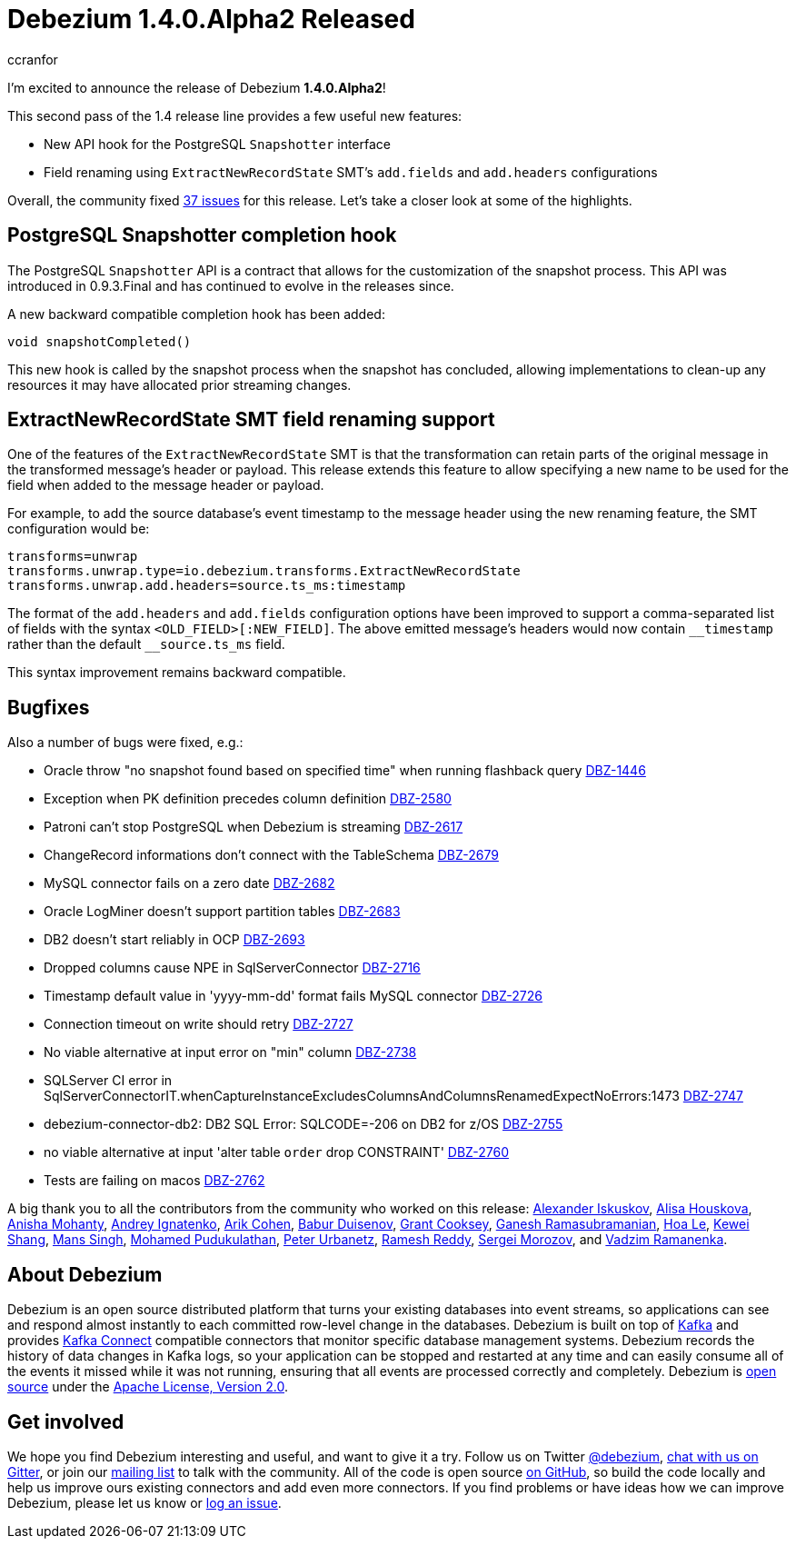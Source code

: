 = Debezium 1.4.0.Alpha2 Released
ccranfor
:awestruct-tags: [ releases, mysql, postgres, mongodb, sqlserver, cassandra, db2, oracle, vitess ]
:awestruct-layout: blog-post

I'm excited to announce the release of Debezium *1.4.0.Alpha2*!

This second pass of the 1.4 release line provides a few useful new features:

* New API hook for the PostgreSQL `Snapshotter` interface
* Field renaming using `ExtractNewRecordState` SMT's `add.fields` and `add.headers` configurations

Overall, the community fixed https://issues.redhat.com/issues/?jql=project%20%3D%20DBZ%20AND%20fixVersion%20%3D%201.4.0.Alpha2%20ORDER%20BY%20issuetype%20DESC[37 issues] for this release.
Let's take a closer look at some of the highlights.

== PostgreSQL Snapshotter completion hook

The PostgreSQL `Snapshotter` API is a contract that allows for the customization of the snapshot process.
This API was introduced in 0.9.3.Final and has continued to evolve in the releases since.

A new backward compatible completion hook has been added:
```
void snapshotCompleted()
```
This new hook is called by the snapshot process when the snapshot has concluded,
allowing implementations to clean-up any resources it may have allocated prior streaming changes.

== ExtractNewRecordState SMT field renaming support

One of the features of the `ExtractNewRecordState` SMT is that the transformation can retain parts of the original message in the transformed message's header or payload.
This release extends this feature to allow specifying a new name to be used for the field when added to the message header or payload.

For example, to add the source database's event timestamp to the message header using the new renaming feature, the SMT configuration would be:

```
transforms=unwrap
transforms.unwrap.type=io.debezium.transforms.ExtractNewRecordState
transforms.unwrap.add.headers=source.ts_ms:timestamp
```

The format of the `add.headers` and `add.fields` configuration options have been improved to support a comma-separated list of fields with the syntax `<OLD_FIELD>[:NEW_FIELD]`.
The above emitted message's headers would now contain `pass:[__timestamp]` rather than the default `pass:[__source.ts_ms]` field.

This syntax improvement remains backward compatible.

== Bugfixes

Also a number of bugs were fixed, e.g.:

* Oracle throw "no snapshot found based on specified time" when running flashback query https://issues.jboss.org/browse/DBZ-1446[DBZ-1446]
* Exception when PK definition precedes column definition https://issues.jboss.org/browse/DBZ-2580[DBZ-2580]
* Patroni can't stop PostgreSQL when Debezium is streaming https://issues.jboss.org/browse/DBZ-2617[DBZ-2617]
* ChangeRecord informations don't connect with the TableSchema https://issues.jboss.org/browse/DBZ-2679[DBZ-2679]
* MySQL connector fails on a zero date https://issues.jboss.org/browse/DBZ-2682[DBZ-2682]
* Oracle LogMiner doesn't support partition tables https://issues.jboss.org/browse/DBZ-2683[DBZ-2683]
* DB2 doesn't start reliably in OCP  https://issues.jboss.org/browse/DBZ-2693[DBZ-2693]
* Dropped columns cause NPE in SqlServerConnector https://issues.jboss.org/browse/DBZ-2716[DBZ-2716]
* Timestamp default value in 'yyyy-mm-dd' format fails MySQL connector https://issues.jboss.org/browse/DBZ-2726[DBZ-2726]
* Connection timeout on write should retry https://issues.jboss.org/browse/DBZ-2727[DBZ-2727]
* No viable alternative at input error on "min" column https://issues.jboss.org/browse/DBZ-2738[DBZ-2738]
* SQLServer CI error in SqlServerConnectorIT.whenCaptureInstanceExcludesColumnsAndColumnsRenamedExpectNoErrors:1473 https://issues.jboss.org/browse/DBZ-2747[DBZ-2747]
* debezium-connector-db2: DB2 SQL Error: SQLCODE=-206 on DB2 for z/OS https://issues.jboss.org/browse/DBZ-2755[DBZ-2755]
* no viable alternative at input 'alter table `order` drop CONSTRAINT' https://issues.jboss.org/browse/DBZ-2760[DBZ-2760]
* Tests are failing on macos https://issues.jboss.org/browse/DBZ-2762[DBZ-2762]

A big thank you to all the contributors from the community who worked on this release:
https://github.com/Iskuskov[Alexander Iskuskov],
https://github.com/alisator[Alisa Houskova],
https://github.com/ani-sha[Anisha Mohanty],
https://github.com/AndreyIg[Andrey Ignatenko],
https://github.com/creactiviti[Arik Cohen],
https://github.com/bduisenov[Babur Duisenov],
https://github.com/grantcooksey[Grant Cooksey],
https://github.com/rgannu[Ganesh Ramasubramanian],
https://github.com/vanhoale[Hoa Le],
https://github.com/keweishang[Kewei Shang],
https://github.com/mans2singh[Mans Singh],
https://github.com/hussain-k1[Mohamed Pudukulathan],
https://github.com/zrlurb[Peter Urbanetz],
https://github.com/rareddy[Ramesh Reddy],
https://github.com/morozov[Sergei Morozov], and
https://github.com/ramanenka[Vadzim Ramanenka].

== About Debezium

Debezium is an open source distributed platform that turns your existing databases into event streams,
so applications can see and respond almost instantly to each committed row-level change in the databases.
Debezium is built on top of http://kafka.apache.org/[Kafka] and provides http://kafka.apache.org/documentation.html#connect[Kafka Connect] compatible connectors that monitor specific database management systems.
Debezium records the history of data changes in Kafka logs, so your application can be stopped and restarted at any time and can easily consume all of the events it missed while it was not running,
ensuring that all events are processed correctly and completely.
Debezium is link:/license/[open source] under the http://www.apache.org/licenses/LICENSE-2.0.html[Apache License, Version 2.0].

== Get involved

We hope you find Debezium interesting and useful, and want to give it a try.
Follow us on Twitter https://twitter.com/debezium[@debezium], https://gitter.im/debezium/user[chat with us on Gitter],
or join our https://groups.google.com/forum/#!forum/debezium[mailing list] to talk with the community.
All of the code is open source https://github.com/debezium/[on GitHub],
so build the code locally and help us improve ours existing connectors and add even more connectors.
If you find problems or have ideas how we can improve Debezium, please let us know or https://issues.redhat.com/projects/DBZ/issues/[log an issue].
